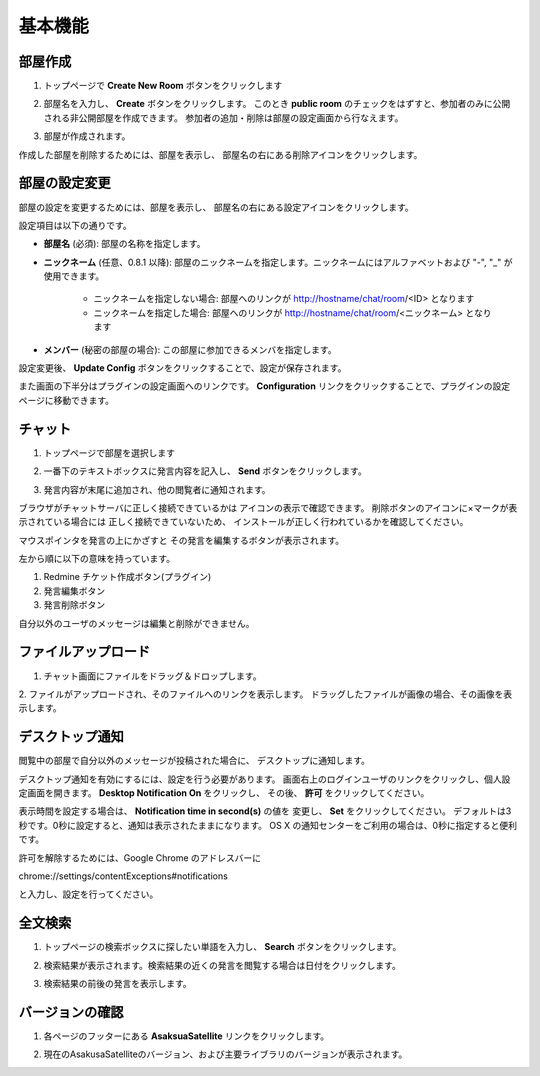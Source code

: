 基本機能
=======================
部屋作成
-----------------------
1. トップページで **Create New Room** ボタンをクリックします

.. image:: images/create_new_room_top.png

2. 部屋名を入力し、 **Create** ボタンをクリックします。 このとき **public room** のチェックをはずすと、参加者のみに公開される非公開部屋を作成できます。 参加者の追加・削除は部屋の設定画面から行なえます。

.. image:: images/create_new_room.png

3. 部屋が作成されます。

.. image:: images/new_room.png

作成した部屋を削除するためには、部屋を表示し、
部屋名の右にある削除アイコンをクリックします。

.. image:: images/delete_room.png

.. _room-conf:

部屋の設定変更
-----------------------
部屋の設定を変更するためには、部屋を表示し、
部屋名の右にある設定アイコンをクリックします。

.. image:: images/room_config.png

設定項目は以下の通りです。

* **部屋名** (必須):
  部屋の名称を指定します。

* **ニックネーム** (任意、0.8.1 以降):
  部屋のニックネームを指定します。ニックネームにはアルファベットおよび "-", "_" が使用できます。
    * ニックネームを指定しない場合: 部屋へのリンクが http://hostname/chat/room/<ID> となります
    * ニックネームを指定した場合: 部屋へのリンクが http://hostname/chat/room/<ニックネーム> となります

* **メンバー** (秘密の部屋の場合):
  この部屋に参加できるメンバを指定します。

.. image:: images/config_page.png

設定変更後、 **Update Config** ボタンをクリックすることで、設定が保存されます。


また画面の下半分はプラグインの設定画面へのリンクです。
**Configuration** リンクをクリックすることで、プラグインの設定ページに移動できます。

.. image:: images/plugin_config_link.png

チャット
-----------------------
1. トップページで部屋を選択します

.. image:: images/top.png

2. 一番下のテキストボックスに発言内容を記入し、 **Send** ボタンをクリックします。

.. image:: images/room.png

3. 発言内容が末尾に追加され、他の閲覧者に通知されます。

.. image:: images/message.png

ブラウザがチャットサーバに正しく接続できているかは
アイコンの表示で確認できます。
削除ボタンのアイコンに×マークが表示されている場合には
正しく接続できていないため、
インストールが正しく行われているかを確認してください。

.. image:: images/websocket_status.png

マウスポインタを発言の上にかざすと
その発言を編集するボタンが表示されます。

.. image:: images/message_edit.png

左から順に以下の意味を持っています。

1. Redmine チケット作成ボタン(プラグイン)
2. 発言編集ボタン
3. 発言削除ボタン

自分以外のユーザのメッセージは編集と削除ができません。

ファイルアップロード
-----------------------
1. チャット画面にファイルをドラッグ＆ドロップします。

.. image:: images/drag_image.png

2. ファイルがアップロードされ、そのファイルへのリンクを表示します。
ドラッグしたファイルが画像の場合、その画像を表示します。

.. image:: images/image_added.png


デスクトップ通知
-----------------------
閲覧中の部屋で自分以外のメッセージが投稿された場合に、
デスクトップに通知します。

.. image:: images/ss_realtime.png

デスクトップ通知を有効にするには、設定を行う必要があります。
画面右上のログインユーザのリンクをクリックし、個人設定画面を開きます。
**Desktop Notification On** をクリックし、
その後、 **許可** をクリックしてください。

.. image:: images/notification_config.png

表示時間を設定する場合は、 **Notification time in second(s)** の値を
変更し、 **Set** をクリックしてください。
デフォルトは3秒です。0秒に設定すると、通知は表示されたままになります。
OS X の通知センターをご利用の場合は、0秒に指定すると便利です。

許可を解除するためには、Google Chrome のアドレスバーに

chrome://settings/contentExceptions#notifications

と入力し、設定を行ってください。


全文検索
-----------------------
1. トップページの検索ボックスに探したい単語を入力し、 **Search** ボタンをクリックします。

.. image:: images/top_search.png

2. 検索結果が表示されます。検索結果の近くの発言を閲覧する場合は日付をクリックします。

.. image:: images/search_result.png

3. 検索結果の前後の発言を表示します。

.. image:: images/search_result_around.png

バージョンの確認
-----------------------
1. 各ページのフッターにある **AsaksuaSatellite** リンクをクリックします。

.. image:: images/about_link.png

2. 現在のAsakusaSatelliteのバージョン、および主要ライブラリのバージョンが表示されます。

.. image:: images/about_page.png
